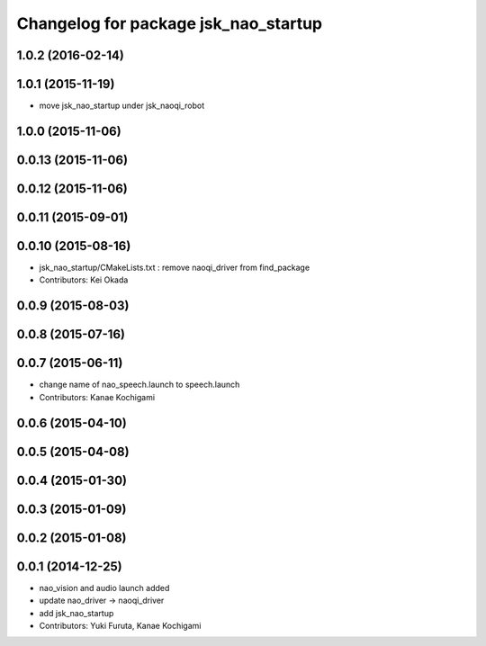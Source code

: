 ^^^^^^^^^^^^^^^^^^^^^^^^^^^^^^^^^^^^^
Changelog for package jsk_nao_startup
^^^^^^^^^^^^^^^^^^^^^^^^^^^^^^^^^^^^^

1.0.2 (2016-02-14)
------------------

1.0.1 (2015-11-19)
------------------
* move jsk_nao_startup under jsk_naoqi_robot

1.0.0 (2015-11-06)
------------------

0.0.13 (2015-11-06)
-------------------

0.0.12 (2015-11-06)
-------------------

0.0.11 (2015-09-01)
-------------------

0.0.10 (2015-08-16)
-------------------
* jsk_nao_startup/CMakeLists.txt : remove naoqi_driver from find_package
* Contributors: Kei Okada

0.0.9 (2015-08-03)
------------------

0.0.8 (2015-07-16)
------------------

0.0.7 (2015-06-11)
------------------
* change name of nao_speech.launch to speech.launch
* Contributors: Kanae Kochigami

0.0.6 (2015-04-10)
------------------

0.0.5 (2015-04-08)
------------------

0.0.4 (2015-01-30)
------------------

0.0.3 (2015-01-09)
------------------

0.0.2 (2015-01-08)
------------------

0.0.1 (2014-12-25)
------------------
* nao_vision and audio launch added
* update nao_driver -> naoqi_driver
* add jsk_nao_startup
* Contributors: Yuki Furuta, Kanae Kochigami
